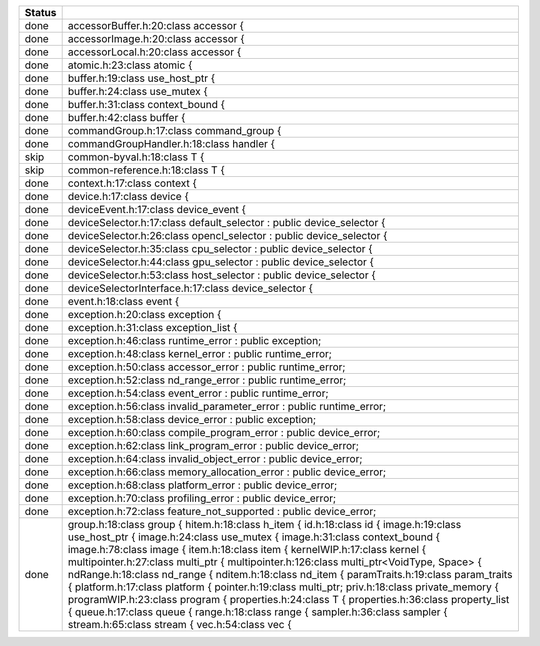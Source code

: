 ======  ===
Status
======  ===
done    accessorBuffer.h:20:class accessor {
done    accessorImage.h:20:class accessor {
done    accessorLocal.h:20:class accessor {
done    atomic.h:23:class atomic {
done    buffer.h:19:class use_host_ptr {
done    buffer.h:24:class use_mutex {
done    buffer.h:31:class context_bound {
done    buffer.h:42:class buffer {
done    commandGroup.h:17:class command_group {
done    commandGroupHandler.h:18:class handler {
skip    common-byval.h:18:class T {
skip    common-reference.h:18:class T {
done    context.h:17:class context {
done    device.h:17:class device {
done    deviceEvent.h:17:class device_event {
done    deviceSelector.h:17:class default_selector : public device_selector {
done    deviceSelector.h:26:class opencl_selector : public device_selector {
done    deviceSelector.h:35:class cpu_selector : public device_selector {
done    deviceSelector.h:44:class gpu_selector : public device_selector {
done    deviceSelector.h:53:class host_selector : public device_selector {
done    deviceSelectorInterface.h:17:class device_selector {
done    event.h:18:class event {
done    exception.h:20:class exception {
done    exception.h:31:class exception_list {
done    exception.h:46:class runtime_error : public exception;
done    exception.h:48:class kernel_error : public runtime_error;
done    exception.h:50:class accessor_error : public runtime_error;
done    exception.h:52:class nd_range_error : public runtime_error;
done    exception.h:54:class event_error : public runtime_error;
done    exception.h:56:class invalid_parameter_error : public runtime_error;
done    exception.h:58:class device_error : public exception;
done    exception.h:60:class compile_program_error : public device_error;
done    exception.h:62:class link_program_error : public device_error;
done    exception.h:64:class invalid_object_error : public device_error;
done    exception.h:66:class memory_allocation_error : public device_error;
done    exception.h:68:class platform_error : public device_error;
done    exception.h:70:class profiling_error : public device_error;
done    exception.h:72:class feature_not_supported : public device_error;
done    group.h:18:class group {
        hitem.h:18:class h_item {
        id.h:18:class id {
        image.h:19:class use_host_ptr {
        image.h:24:class use_mutex {
        image.h:31:class context_bound {
        image.h:78:class image {
        item.h:18:class item {
        kernelWIP.h:17:class kernel {
        multipointer.h:27:class multi_ptr {
        multipointer.h:126:class multi_ptr<VoidType, Space> {
        ndRange.h:18:class nd_range {
        nditem.h:18:class nd_item {
        paramTraits.h:19:class param_traits {
        platform.h:17:class platform {
        pointer.h:19:class multi_ptr;
        priv.h:18:class private_memory {
        programWIP.h:23:class program {
        properties.h:24:class T {
        properties.h:36:class property_list {
        queue.h:17:class queue {
        range.h:18:class range {
        sampler.h:36:class sampler {
        stream.h:65:class stream {
        vec.h:54:class vec {
======  ===
